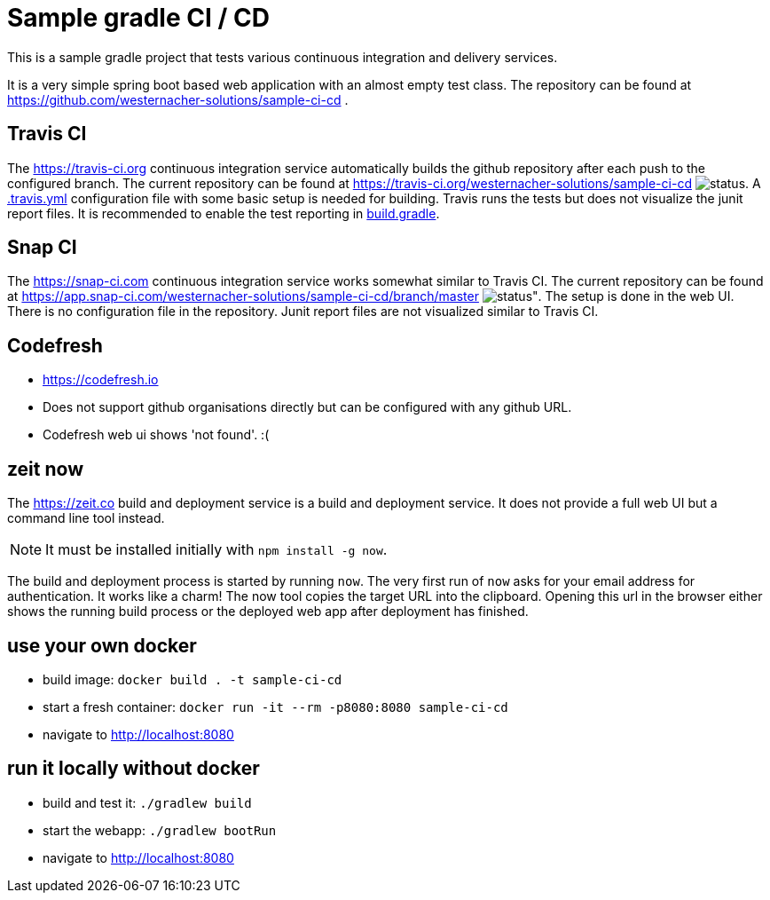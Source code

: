 = Sample gradle CI / CD
:icons: font

This is a sample gradle project that tests various continuous integration and delivery services.

It is a very simple spring boot based web application with an almost empty test class.
The repository can be found at https://github.com/westernacher-solutions/sample-ci-cd .

== Travis CI

The https://travis-ci.org continuous integration service automatically builds the github repository after each push to the configured branch.
The current repository can be found at https://travis-ci.org/westernacher-solutions/sample-ci-cd image:https://api.travis-ci.org/westernacher-solutions/sample-ci-cd.svg?branch=master[status].
A link:.travis.yml[.travis.yml] configuration file with some basic setup is needed for building.
Travis runs the tests but does not visualize the junit report files.
It is recommended to enable the test reporting in link:build.gradle[build.gradle].

== Snap CI

The https://snap-ci.com continuous integration service works somewhat similar to Travis CI.
The current repository can be found at https://app.snap-ci.com/westernacher-solutions/sample-ci-cd/branch/master image:https://app.snap-ci.com/westernacher-solutions/sample-ci-cd/branch/master/build_image[status"].
The setup is done in the web UI.
There is no configuration file in the repository.
Junit report files are not visualized similar to Travis CI.

== Codefresh

- https://codefresh.io
- Does not support github organisations directly but can be configured with any github URL.
- Codefresh web ui shows 'not found'. :(

== zeit now

The https://zeit.co build and deployment service is a build and deployment service.
It does not provide a full web UI but a command line tool instead.

NOTE: It must be installed initially with `npm install -g now`.

The build and deployment process is started by running `now`.
The very first run of `now` asks for your email address for authentication.
It works like a charm!
The now tool copies the target URL into the clipboard.
Opening this url in the browser either shows the running build process or the deployed web app after deployment has finished.

== use your own docker

- build image: `docker build . -t sample-ci-cd`
- start a fresh container: `docker run -it --rm -p8080:8080 sample-ci-cd`
- navigate to http://localhost:8080

== run it locally without docker

- build and test it: `./gradlew build`
- start the webapp: `./gradlew bootRun`
- navigate to http://localhost:8080

